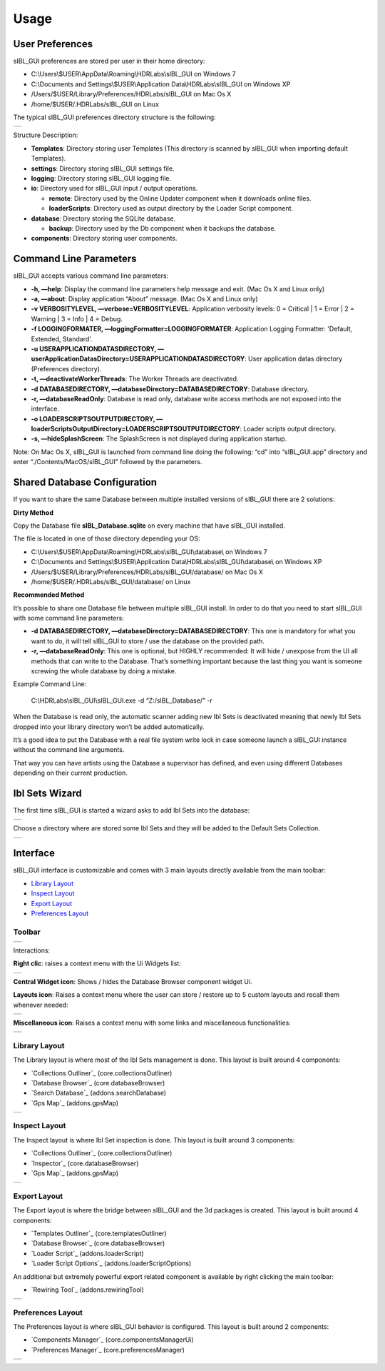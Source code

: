 _`Usage`
========

_`User Preferences`
-------------------

sIBL_GUI preferences are stored per user in their home directory:

-  C:\\Users\\$USER\\AppData\\Roaming\\HDRLabs\\sIBL_GUI on Windows 7
-  C:\\Documents and Settings\\$USER\\Application Data\\HDRLabs\\sIBL_GUI on Windows XP
-  /Users/$USER/Library/Preferences/HDRLabs/sIBL_GUI on Mac Os X
-  /home/$USER/.HDRLabs/sIBL_GUI on Linux

The typical sIBL_GUI preferences directory structure is the following:

+-------------------------------------------------------------------+
| ..  image:: ../pictures/sIBL_GUI_PreferencesFolder.jpg            |
+-------------------------------------------------------------------+

Structure Description:

-  **Templates**: Directory storing user Templates (This directory is scanned by sIBL_GUI when importing default Templates).
-  **settings**: Directory storing sIBL_GUI settings file.
-  **logging**: Directory storing sIBL_GUI logging file.
-  **io**: Directory used for sIBL_GUI input / output operations.

   -  **remote**: Directory used by the Online Updater component when it downloads online files.
   -  **loaderScripts**: Directory used as output directory by the Loader Script component.

-  **database**: Directory storing the SQLite database.

   -  **backup**: Directory used by the Db component when it backups the database.

-  **components**: Directory storing user components.

_`Command Line Parameters`
--------------------------

sIBL_GUI accepts various command line parameters:

-  **-h, —help**: Display the command line parameters help message and exit. (Mac Os X and Linux only)
-  **-a, —about**: Display application “About” message. (Mac Os X and Linux only)
-  **-v VERBOSITYLEVEL, —verbose=VERBOSITYLEVEL**: Application verbosity levels: 0 = Critical \| 1 = Error \| 2 = Warning \| 3 = Info \| 4 = Debug.
-  **-f LOGGINGFORMATER, —loggingFormatter=LOGGINGFORMATER**: Application Logging Formatter: 'Default, Extended, Standard’.
-  **-u USERAPPLICATIONDATASDIRECTORY, —userApplicationDatasDirectory=USERAPPLICATIONDATASDIRECTORY**: User application datas directory (Preferences directory).
-  **-t, —deactivateWorkerThreads**: The Worker Threads are deactivated.
-  **-d DATABASEDIRECTORY, —databaseDirectory=DATABASEDIRECTORY**: Database directory.
-  **-r, —databaseReadOnly**: Database is read only, database write access methods are not exposed into the interface.
-  **-o LOADERSCRIPTSOUTPUTDIRECTORY, —loaderScriptsOutputDirectory=LOADERSCRIPTSOUTPUTDIRECTORY**: Loader scripts output directory.
-  **-s, —hideSplashScreen**: The SplashScreen is not displayed during application startup.

Note: On Mac Os X, sIBL_GUI is launched from command line doing the following: “cd” into “sIBL_GUI.app” directory and enter “./Contents/MacOS/sIBL_GUI” followed by the parameters.

_`Shared Database Configuration`
--------------------------------

If you want to share the same Database between multiple installed versions of sIBL_GUI there are 2 solutions:

**Dirty Method**

Copy the Database file **sIBL_Database.sqlite** on every machine that have sIBL_GUI installed.

The file is located in one of those directory depending your OS:

-  C:\\Users\\$USER\\AppData\\Roaming\\HDRLabs\\sIBL_GUI\\database\\ on Windows 7
-  C:\\Documents and Settings\\$USER\\Application Data\\HDRLabs\\sIBL_GUI\\database\\ on Windows XP
-  /Users/$USER/Library/Preferences/HDRLabs/sIBL_GUI/database/ on Mac Os X
-  /home/$USER/.HDRLabs/sIBL_GUI/database/ on Linux

**Recommended Method**

It’s possible to share one Database file between multiple sIBL_GUI install. In order to do that you need to start sIBL_GUI with some command line parameters:

-  **-d DATABASEDIRECTORY, —databaseDirectory=DATABASEDIRECTORY**: This one is mandatory for what you want to do, it will tell sIBL_GUI to store / use the database on the provided path.
-  **-r, —databaseReadOnly**: This one is optional, but HIGHLY recommended: It will hide / unexpose from the UI all methods that can write to the Database. That’s something important because the last thing you want is someone screwing the whole database by doing a mistake.

Example Command Line:

     C:\\HDRLabs\\sIBL_GUI\\sIBL_GUI.exe -d “Z:/sIBL_Database/” -r

When the Database is read only, the automatic scanner adding new Ibl Sets is deactivated meaning that newly Ibl Sets dropped into your library directory won’t be added automatically.

It’s a good idea to put the Database with a real file system write lock in case someone launch a sIBL_GUI instance without the command line arguments.

That way you can have artists using the Database a supervisor has defined, and even using different Databases depending on their current production.

_`Ibl Sets Wizard`
------------------

The first time sIBL_GUI is started a wizard asks to add Ibl Sets into the database:

+-----------------------------------------------------------------------+
| ..  image:: ../pictures/sIBL_GUI_EmptyDatabaseWizard_A.jpg            |
+-----------------------------------------------------------------------+

Choose a directory where are stored some Ibl Sets and they will be added to the Default Sets Collection.

+-----------------------------------------------------------------------+
| ..  image:: ../pictures/sIBL_GUI_EmptyDatabaseWizard_B.jpg            |
+-----------------------------------------------------------------------+

_`Interface`
------------

sIBL_GUI interface is customizable and comes with 3 main layouts directly available from the main toolbar:

-  `Library Layout`_
-  `Inspect Layout`_
-  `Export Layout`_
-  `Preferences Layout`_

_`Toolbar`
^^^^^^^^^^

+---------------------------------------------------------+
| ..  image:: ../pictures/sIBL_GUI_Toolbar.jpg            |
+---------------------------------------------------------+

Interactions:

**Right clic**: raises a context menu with the Ui Widgets list:

+--------------------------------------------------------------------+
| ..  image:: ../pictures/sIBL_GUI_ToolbarContextMenu.jpg            |
+--------------------------------------------------------------------+

**Central Widget icon**: Shows / hides the Database Browser component widget Ui.

**Layouts icon**: Raises a context menu where the user can store / restore up to 5 custom layouts and recall them whenever needed:

+--------------------------------------------------------------------+
| ..  image:: ../pictures/sIBL_GUI_LayoutsContextMenu.jpg            |
+--------------------------------------------------------------------+

**Miscellaneous icon**: Raises a context menu with some links and miscellaneous functionalities:

+--------------------------------------------------------------------------+
| ..  image:: ../pictures/sIBL_GUI_MiscellaneousContextMenu.jpg            |
+--------------------------------------------------------------------------+

_`Library Layout`
^^^^^^^^^^^^^^^^^

The Library layout is where most of the Ibl Sets management is done.
This layout is built around 4 components:

-  `Collections Outliner`_ (core.collectionsOutliner)
-  `Database Browser`_ (core.databaseBrowser)
-  `Search Database`_ (addons.searchDatabase)
-  `Gps Map`_ (addons.gpsMap)

+-------------------------------------------------------------------+
| ..  image:: ../pictures/sIBL_GUI_SetsCentricLayout.jpg            |
+-------------------------------------------------------------------+

_`Inspect Layout`
^^^^^^^^^^^^^^^^^

The Inspect layout is where Ibl Set inspection is done.
This layout is built around 3 components:

-  `Collections Outliner`_ (core.collectionsOutliner)
-  `Inspector`_ (core.databaseBrowser)
-  `Gps Map`_ (addons.gpsMap)

+----------------------------------------------------------------------+
| ..  image:: ../pictures/sIBL_GUI_InspectCentricLayout.jpg            |
+----------------------------------------------------------------------+

_`Export Layout`
^^^^^^^^^^^^^^^^

The Export layout is where the bridge between sIBL_GUI and the 3d packages is created.
This layout is built around 4 components:

-  `Templates Outliner`_ (core.templatesOutliner)
-  `Database Browser`_ (core.databaseBrowser)
-  `Loader Script`_ (addons.loaderScript)
-  `Loader Script Options`_ (addons.loaderScriptOptions)

An additional but extremely powerful export related component is available by right clicking the main toolbar:

-  `Rewiring Tool`_ (addons.rewiringTool)

+------------------------------------------------------------------------+
| ..  image:: ../pictures/sIBL_GUI_TemplatesCentricLayout.jpg            |
+------------------------------------------------------------------------+

_`Preferences Layout`
^^^^^^^^^^^^^^^^^^^^^

The Preferences layout is where sIBL_GUI behavior is configured.
This layout is built around 2 components:

-  `Components Manager`_ (core.componentsManagerUi)
-  `Preferences Manager`_ (core.preferencesManager)

+--------------------------------------------------------------------------+
| ..  image:: ../pictures/sIBL_GUI_PreferencesCentricLayout.jpg            |
+--------------------------------------------------------------------------+

